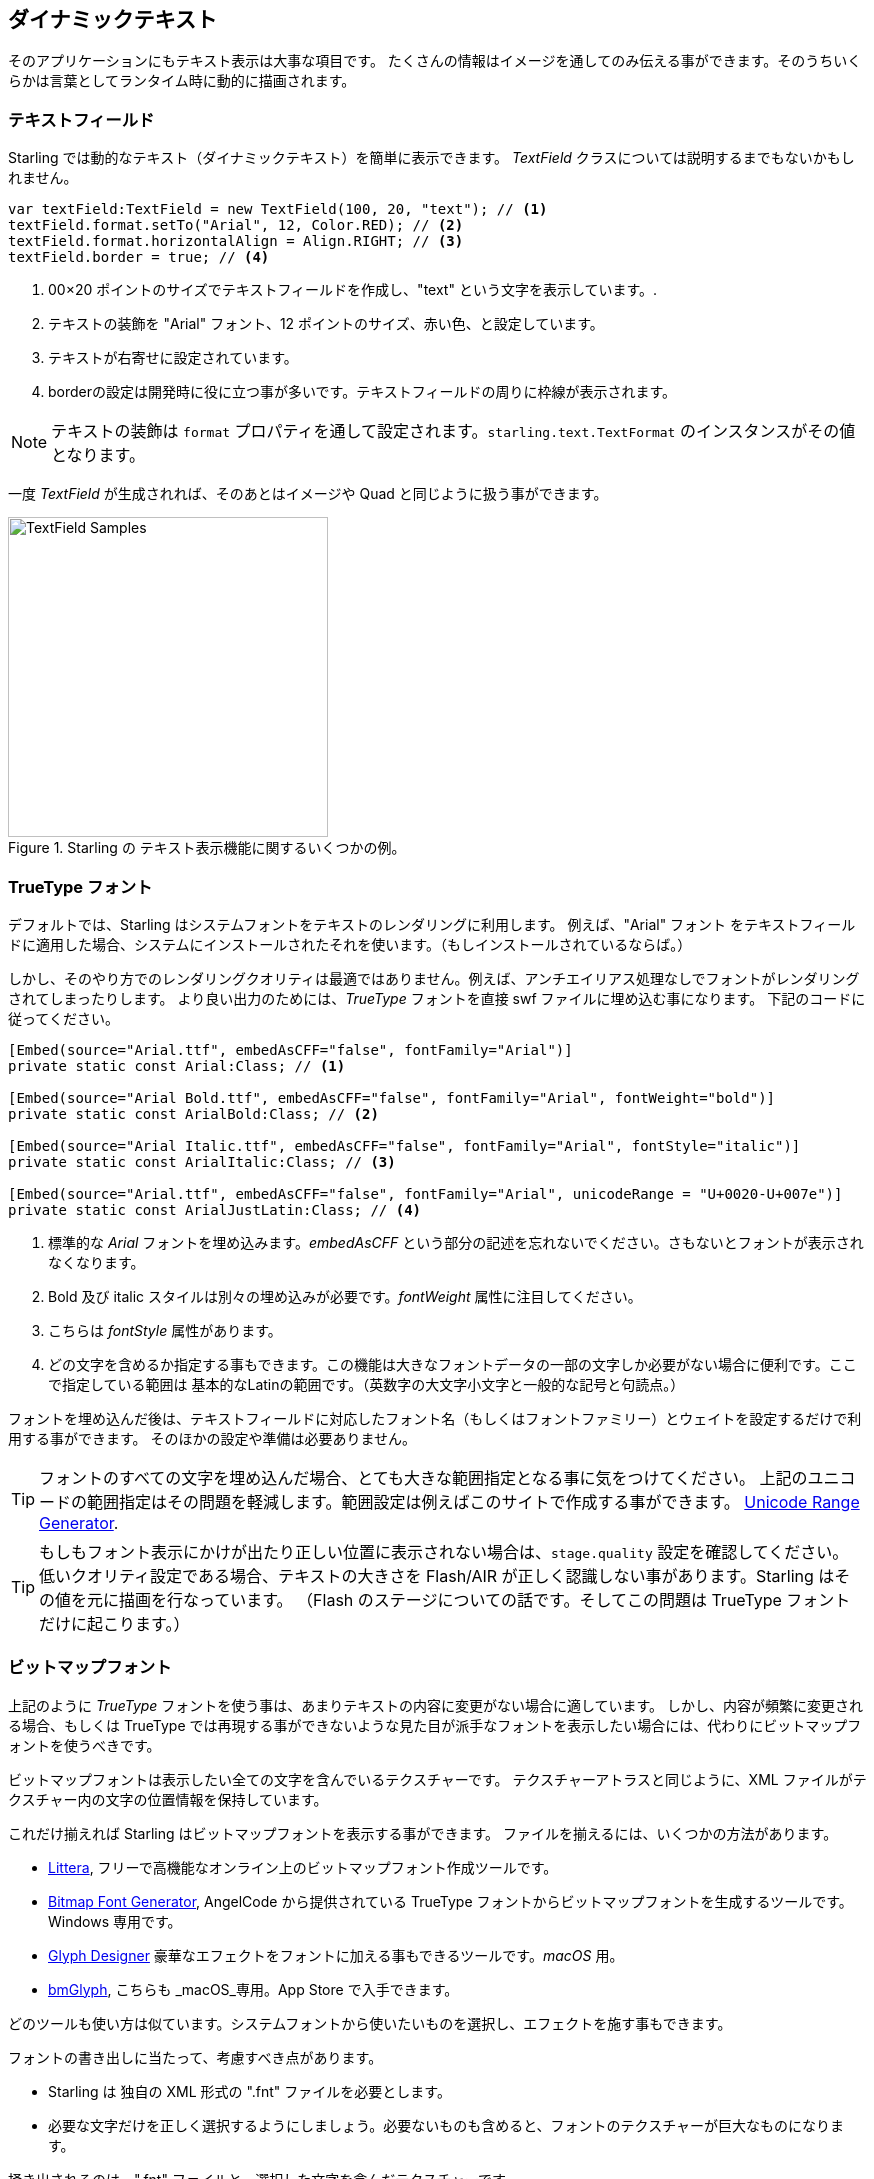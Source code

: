 == ダイナミックテキスト
ifndef::imagesdir[:imagesdir: ../../img]

そのアプリケーションにもテキスト表示は大事な項目です。
たくさんの情報はイメージを通してのみ伝える事ができます。そのうちいくらかは言葉としてランタイム時に動的に描画されます。
//なんか翻訳辛い 原文：You can only convey so much information with images; some things simply need to be described with words, dynamically at run-time.

=== テキストフィールド

Starling では動的なテキスト（ダイナミックテキスト）を簡単に表示できます。
_TextField_ クラスについては説明するまでもないかもしれません。
//原文：The _TextField_ class should be quite self explanatory!

[source, as3]
----
var textField:TextField = new TextField(100, 20, "text"); // <1>
textField.format.setTo("Arial", 12, Color.RED); // <2>
textField.format.horizontalAlign = Align.RIGHT; // <3>
textField.border = true; // <4>
----
<1> 00×20 ポイントのサイズでテキストフィールドを作成し、"text" という文字を表示しています。.
<2> テキストの装飾を "Arial" フォント、12 ポイントのサイズ、赤い色、と設定しています。
<3> テキストが右寄せに設定されています。
<4> borderの設定は開発時に役に立つ事が多いです。テキストフィールドの周りに枠線が表示されます。

NOTE: テキストの装飾は `format` プロパティを通して設定されます。`starling.text.TextFormat` のインスタンスがその値となります。

一度 _TextField_ が生成されれば、そのあとはイメージや Quad と同じように扱う事ができます。

.Starling の テキスト表示機能に関するいくつかの例。
image::textfield-samples.png[TextField Samples, 320]

=== TrueType フォント

デフォルトでは、Starling はシステムフォントをテキストのレンダリングに利用します。
例えば、"Arial" フォント をテキストフィールドに適用した場合、システムにインストールされたそれを使います。（もしインストールされているならば。）

しかし、そのやり方でのレンダリングクオリティは最適ではありません。例えば、アンチエイリアス処理なしでフォントがレンダリングされてしまったりします。
より良い出力のためには、_TrueType_ フォントを直接 swf ファイルに埋め込む事になります。
下記のコードに従ってください。

[source, as3]
----
[Embed(source="Arial.ttf", embedAsCFF="false", fontFamily="Arial")]
private static const Arial:Class; // <1>

[Embed(source="Arial Bold.ttf", embedAsCFF="false", fontFamily="Arial", fontWeight="bold")]
private static const ArialBold:Class; // <2>

[Embed(source="Arial Italic.ttf", embedAsCFF="false", fontFamily="Arial", fontStyle="italic")]
private static const ArialItalic:Class; // <3>

[Embed(source="Arial.ttf", embedAsCFF="false", fontFamily="Arial", unicodeRange = "U+0020-U+007e")]
private static const ArialJustLatin:Class; // <4>
----
<1> 標準的な _Arial_ フォントを埋め込みます。_embedAsCFF_ という部分の記述を忘れないでください。さもないとフォントが表示されなくなります。
<2> Bold 及び italic スタイルは別々の埋め込みが必要です。_fontWeight_ 属性に注目してください。
<3> こちらは _fontStyle_ 属性があります。
<4> どの文字を含めるか指定する事もできます。この機能は大きなフォントデータの一部の文字しか必要がない場合に便利です。ここで指定している範囲は 基本的なLatinの範囲です。（英数字の大文字小文字と一般的な記号と句読点。）

フォントを埋め込んだ後は、テキストフィールドに対応したフォント名（もしくはフォントファミリー）とウェイトを設定するだけで利用する事ができます。
そのほかの設定や準備は必要ありません。

TIP: フォントのすべての文字を埋め込んだ場合、とても大きな範囲指定となる事に気をつけてください。
//Beware of the big footprint when embedding all glyphs of a font.
上記のユニコードの範囲指定はその問題を軽減します。範囲設定は例えばこのサイトで作成する事ができます。 http://renaun.com/blog/2011/10/flash-embed-font-unicode-range-generator[Unicode Range Generator].

TIP: もしもフォント表示にかけが出たり正しい位置に表示されない場合は、`stage.quality` 設定を確認してください。
低いクオリティ設定である場合、テキストの大きさを Flash/AIR が正しく認識しない事があります。Starling はその値を元に描画を行なっています。
（Flash のステージについての話です。そしてこの問題は TrueType フォントだけに起こります。）

=== ビットマップフォント

上記のように _TrueType_ フォントを使う事は、あまりテキストの内容に変更がない場合に適しています。
しかし、内容が頻繁に変更される場合、もしくは TrueType では再現する事ができないような見た目が派手なフォントを表示したい場合には、代わりにビットマップフォントを使うべきです。

ビットマップフォントは表示したい全ての文字を含んでいるテクスチャーです。
テクスチャーアトラスと同じように、XML ファイルがテクスチャー内の文字の位置情報を保持しています。

これだけ揃えれば Starling はビットマップフォントを表示する事ができます。
ファイルを揃えるには、いくつかの方法があります。

* http://kvazars.com/littera/[Littera], フリーで高機能なオンライン上のビットマップフォント作成ツールです。
* http://www.angelcode.com/products/bmfont/[Bitmap Font Generator], AngelCode から提供されている TrueType フォントからビットマップフォントを生成するツールです。Windows 専用です。
* http://glyphdesigner.71squared.com[Glyph Designer] 豪華なエフェクトをフォントに加える事もできるツールです。_macOS_ 用。
* http://www.bmglyph.com[bmGlyph], こちらも _macOS_専用。App Store で入手できます。

どのツールも使い方は似ています。システムフォントから使いたいものを選択し、エフェクトを施す事もできます。

フォントの書き出しに当たって、考慮すべき点があります。

* Starling は 独自の XML 形式の ".fnt" ファイルを必要とします。
//原文：* Starling requires the XML variant of the ".fnt" format.
* 必要な文字だけを正しく選択するようにしましょう。必要ないものも含めると、フォントのテクスチャーが巨大なものになります。

掻き出されるのは、".fnt" ファイルと、選択した文字を含んだテクスチャーです。

.このビットマップフォントは、色がついており、シャドウ部分も含んでいます。
image::desyrel-font.png[Bitmap Font, 400]

Starling で、フォントを表示するには、SWF にそれらのファイルを SWF に埋め込んで、テキストフィールドクラスに登録します。

[source, as3]
----
[Embed(source="font.png")]
public static const FontTexture:Class;

[Embed(source="font.fnt", mimeType="application/octet-stream")]
public static const FontXml:Class;

var texture:Texture = Texture.fromEmbeddedAsset(FontTexture);
var xml:XML = XML(new FontXml());
var font:BitmapFont = new BitmapFont(texture, xml); // <1>

TextField.registerCompositor(font); // <2>
----
<1> _BitmapFont_ クラスをインスタンス化します。
<2> _TextField_ クラスにそのインスランスを登録します。

一度ビットマップフォントが _TextField_ クラスに登録されると、その後そのインスタンスは必要となりません。
Starling は登録されたビットマップフォントの名前が指定された _TextField_ を見つけると、自動的に対応したフォントを利用します。
以下のような感じです。

[source, as3]
----
var textField:TextField = new TextField(100, 20, "Hello World");
textField.format.font = "fontName"; // <1>
textField.format.fontSize = BitmapFont.NATIVE_SIZE; // <2>
----
<1> 使いたいフォントの名前を指定をします。デフォルトでは、XML ファイル内の `face` 属性で、フォント名が設定されています。
<2> テクスチャーを作成する時に指定したフォントサイズと同じサイズで表示されルト、最もビットマップフォントが美しく描画されます。
マニュアル作業でそのサイズに設定する事もできますが、`NATIVE_SIZE` という指定で Starling にそれを行わせた方が良いでしょう。

==== 了解事項
//原文。。：==== Gotchas

もう一つ、知っておかなくてはいけない事があります。もしもビットマップフォントのカラー設定が単色だった場合（カラーエフェクトなしの通常の truetype フォントだった場合）、フォント画像は白一色で書き出される必要があります。
そうすれば、テキストフィールドの `format.color` プロパティを用いてフォントを動的に着色する事ができます。
//原文：The `format.color` property of the TextField can then be used to tint the font into an arbitrary color at runtime
（テクスチャの RGB チャンネルにシンプルに乗算処理がかかるだけの処理とされます。）

一方で、フォントが上の画像にあるように、カラー情報を含んでいる場合、テキストフィールドの `format.color` プロパティは白 (`Color.WHITE`).に設定されるべきです。
そのようにすれば、テキストフィールドのカラー設定がテクスチャカラーに影響を与える事はありません。

TIP: パフォーマンス向上のため、フォントテクスチャーもテクスチャーアトラスに含める事ができます。そうする事で、テキスト表示も他のイメージとともにバッチされる事があります。結果ドローコールの削減となります。

==== MINI フォント

Starling には最初からとても軽量なフォントが含まれています。
美しさで賞される事はないかもしれません。しかし、開発中やデバッグ用途のテキスト表示にはもってこいです。

."MINI" ビットマップフォント。
image::mini-font.png[BitmapFont.MINI, 396]

"軽量" と言いましたが、それぞれの文字は 5 ピクセルの高さしか持たないのです。
実際に表示される際には、200% の大きさで拡大して使います。

[source, as3]
----
var textField:TextField = new TextField(100, 10, "The quick brown fox ...");
textField.format.font = BitmapFont.MINI; // <1>
textField.format.fontSize = BitmapFont.NATIVE_SIZE * 2; // <2>
----
<1> MINI フォントの利用。
<2> 元の大きさの２倍とします。このフォントはニアレスネイバー法で拡大されるため、くっきりとした表示が保たれます！
